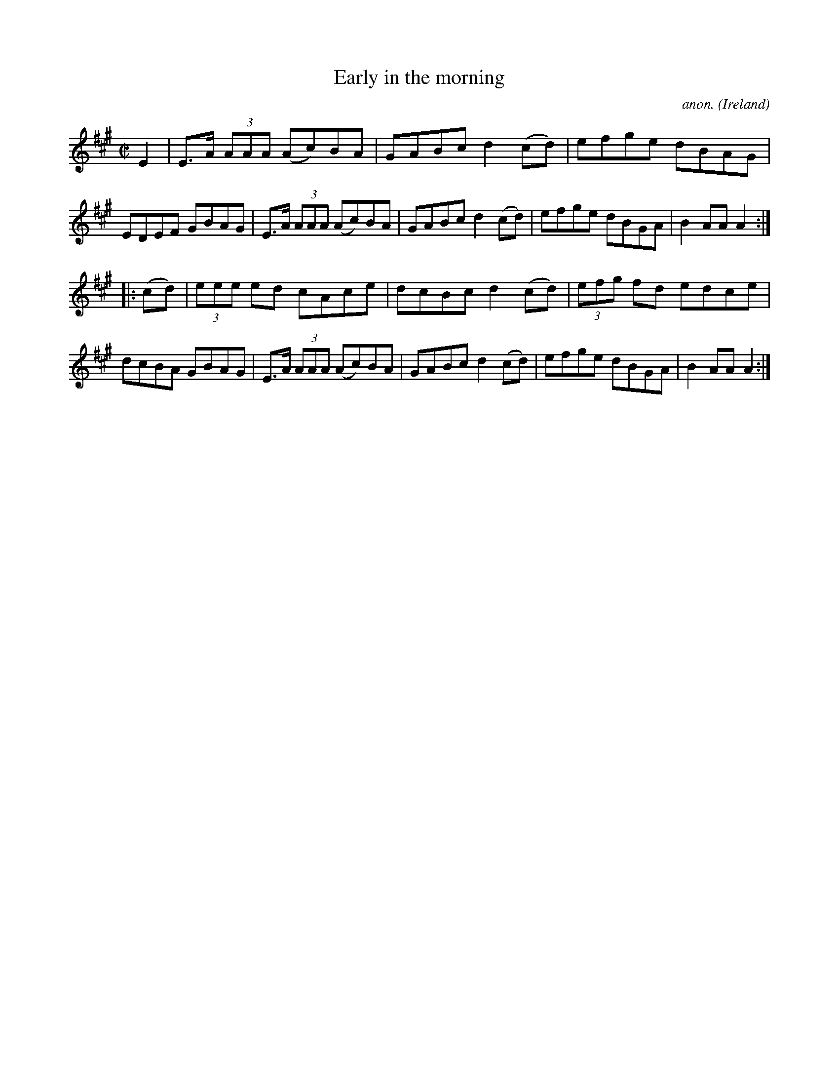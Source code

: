 X: 255
T:Early in the morning
C:anon.
O:Ireland
B:Francis O'Neill: "The Dance Music of Ireland" (1907) no. 884
R:Hornpipe
Z:Transcribed by Frank Nordberg - http://www.musicaviva.com
F:http://www.musicaviva.com/abc/tunes/ireland/oneill-1001/0884/oneill-1001-0884-1.abc
M:C|
L:1/8
K: A
E2|E>A (3AAA (Ac)BA|GABc d2(cd)|efge dBAG|EDEF GBAG|E>A (3AAA (Ac)BA|GABc d2(cd)|efge dBGA|B2AAA2:|
|:(cd)|(3eee ed cAce|dcBc d2(cd)|(3efg fd edce|dcBA GBAG|E>A (3AAA (Ac)BA|GABc d2(cd)|efge dBGA|B2AAA2:|
